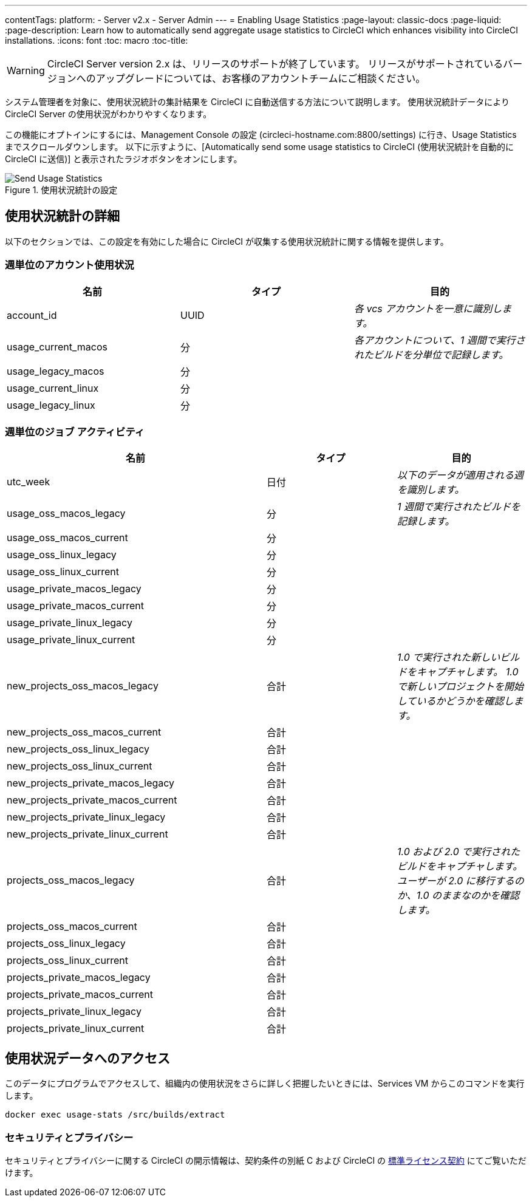 ---
contentTags: 
  platform:
  - Server v2.x
  - Server Admin
---
= Enabling Usage Statistics
:page-layout: classic-docs
:page-liquid:
:page-description: Learn how to automatically send aggregate usage statistics to CircleCI which enhances visibility into CircleCI installations.
:icons: font
:toc: macro
:toc-title:

WARNING: CircleCI Server version 2.x は、リリースのサポートが終了しています。 リリースがサポートされているバージョンへのアップグレードについては、お客様のアカウントチームにご相談ください。

システム管理者を対象に、使用状況統計の集計結果を CircleCI に自動送信する方法について説明します。 使用状況統計データにより CircleCI Server の使用状況がわかりやすくなります。

toc::[]

この機能にオプトインにするには、Management Console の設定 (circleci-hostname.com:8800/settings) に行き、Usage Statistics までスクロールダウンします。 以下に示すように、[Automatically send some usage statistics to CircleCI (使用状況統計を自動的に CircleCI に送信)] と表示されたラジオボタンをオンにします。

.使用状況統計の設定
image::usage-statistics-setting.png[Send Usage Statistics]

== 使用状況統計の詳細

以下のセクションでは、この設定を有効にした場合に CircleCI が収集する使用状況統計に関する情報を提供します。

=== 週単位のアカウント使用状況

[.table.table-striped]
[cols=3*, options="header", stripes=even]
|===
| **名前**
| **タイプ**
| **目的**

| account_id
| UUID
| _各 vcs アカウントを一意に識別します。_

| usage_current_macos
| 分
| _各アカウントについて、1 週間で実行されたビルドを分単位で記録します。_

| usage_legacy_macos
| 分
|

| usage_current_linux
| 分
|

| usage_legacy_linux
| 分
|
|===

=== 週単位のジョブ アクティビティ

[.table.table-striped]
[cols=3*, options="header", stripes=even]
[cols="4,2,2"]
|===
| **名前**
| **タイプ**
| **目的**

| utc_week
| 日付
|	_以下のデータが適用される週を識別します。_

| usage_oss_macos_legacy
| 分
| _1 週間で実行されたビルドを記録します。_

| usage_oss_macos_current
| 分
|

| usage_oss_linux_legacy
| 分
|

| usage_oss_linux_current
|	分
|

| usage_private_macos_legacy
| 分
|

| usage_private_macos_current
| 分
|

| usage_private_linux_legacy
| 分
|

| usage_private_linux_current
| 分
|

| new_projects_oss_macos_legacy
| 合計
| _1.0 で実行された新しいビルドをキャプチャします。 1.0 で新しいプロジェクトを開始しているかどうかを確認します。_

| new_projects_oss_macos_current
| 合計
|

| new_projects_oss_linux_legacy
| 合計
|

| new_projects_oss_linux_current
| 合計
|

| new_projects_private_macos_legacy
| 合計
|

| new_projects_private_macos_current
| 合計
|

| new_projects_private_linux_legacy
| 合計
|

| new_projects_private_linux_current
| 合計
|

| projects_oss_macos_legacy
| 合計
| _1.0 および 2.0 で実行されたビルドをキャプチャします。 ユーザーが 2.0 に移行するのか、1.0 のままなのかを確認します。_

| projects_oss_macos_current
| 合計
|

| projects_oss_linux_legacy
| 合計
|

| projects_oss_linux_current
| 合計
|

| projects_private_macos_legacy
| 合計
|

| projects_private_macos_current
| 合計
|

| projects_private_linux_legacy
| 合計
|

| projects_private_linux_current
| 合計
|
|===

== 使用状況データへのアクセス
このデータにプログラムでアクセスして、組織内の使用状況をさらに詳しく把握したいときには、Services VM からこのコマンドを実行します。

```shell
docker exec usage-stats /src/builds/extract
```

=== セキュリティとプライバシー

セキュリティとプライバシーに関する CircleCI の開示情報は、契約条件の別紙 C および CircleCI の https://circleci.com/legal/enterprise-license-agreement/[標準ライセンス契約] にてご覧いただけます。
